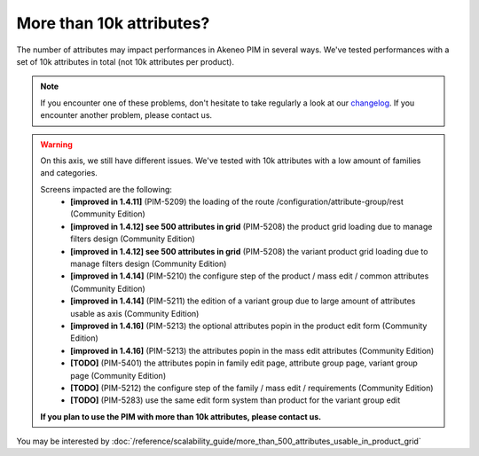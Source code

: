 More than 10k attributes?
-------------------------

The number of attributes may impact performances in Akeneo PIM in several ways.
We've tested performances with a set of 10k attributes in total (not 10k attributes per product).

.. note::

    If you encounter one of these problems, don't hesitate to take regularly a look at our `changelog`_. If you encounter another problem, please contact us.

.. _changelog: https://github.com/akeneo/pim-community-dev/blob/1.4/CHANGELOG-1.4.md

.. warning::

    On this axis, we still have different issues. We've tested with 10k attributes with a low amount of families and categories.

    Screens impacted are the following:
     - **[improved in 1.4.11]** (PIM-5209) the loading of the route /configuration/attribute-group/rest (Community Edition)
     - **[improved in 1.4.12] see 500 attributes in grid** (PIM-5208) the product grid loading due to manage filters design (Community Edition)
     - **[improved in 1.4.12] see 500 attributes in grid** (PIM-5208) the variant product grid loading due to manage filters design (Community Edition)
     - **[improved in 1.4.14]** (PIM-5210) the configure step of the product / mass edit / common attributes (Community Edition)
     - **[improved in 1.4.14]** (PIM-5211) the edition of a variant group due to large amount of attributes usable as axis (Community Edition)
     - **[improved in 1.4.16]** (PIM-5213) the optional attributes popin in the product edit form (Community Edition)
     - **[improved in 1.4.16]** (PIM-5213) the attributes popin in the mass edit attributes (Community Edition)
     - **[TODO]** (PIM-5401) the attributes popin in family edit page, attribute group page, variant group page (Community Edition)
     - **[TODO]** (PIM-5212) the configure step of the family / mass edit / requirements (Community Edition)
     - **[TODO]** (PIM-5283) use the same edit form system than product for the variant group edit

    **If you plan to use the PIM with more than 10k attributes, please contact us.**

You may be interested by :doc:`/reference/scalability_guide/more_than_500_attributes_usable_in_product_grid`
